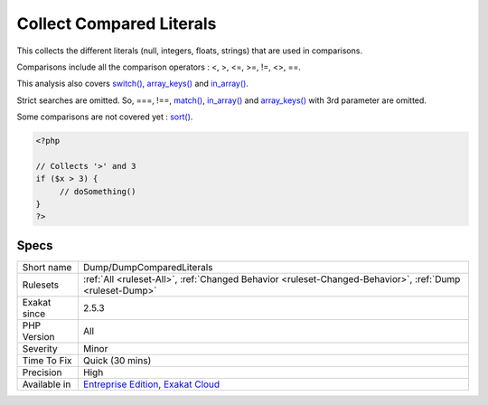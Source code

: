 .. _dump-dumpcomparedliterals:


.. _collect-compared-literals:

Collect Compared Literals
+++++++++++++++++++++++++

.. meta::
	:description:
		Collect Compared Literals: This collects the different literals (null, integers, floats, strings) that are used in comparisons.
	:twitter:card: summary_large_image
	:twitter:site: @exakat
	:twitter:title: Collect Compared Literals
	:twitter:description: Collect Compared Literals: This collects the different literals (null, integers, floats, strings) that are used in comparisons
	:twitter:creator: @exakat
	:twitter:image:src: https://www.exakat.io/wp-content/uploads/2020/06/logo-exakat.png
	:og:image: https://www.exakat.io/wp-content/uploads/2020/06/logo-exakat.png
	:og:title: Collect Compared Literals
	:og:type: article
	:og:description: This collects the different literals (null, integers, floats, strings) that are used in comparisons
	:og:url: https://exakat.readthedocs.io/en/latest/Reference/Rules/Collect Compared Literals.html
	:og:locale: en

.. raw:: html


	<script type="application/ld+json">{"@context":"https:\/\/schema.org","@graph":[{"@type":"WebPage","@id":"https:\/\/php-tips.readthedocs.io\/en\/latest\/Reference\/Rules\/Dump\/DumpComparedLiterals.html","url":"https:\/\/php-tips.readthedocs.io\/en\/latest\/Reference\/Rules\/Dump\/DumpComparedLiterals.html","name":"Collect Compared Literals","isPartOf":{"@id":"https:\/\/www.exakat.io\/"},"datePublished":"Fri, 10 Jan 2025 09:46:17 +0000","dateModified":"Fri, 10 Jan 2025 09:46:17 +0000","description":"This collects the different literals (null, integers, floats, strings) that are used in comparisons","inLanguage":"en-US","potentialAction":[{"@type":"ReadAction","target":["https:\/\/exakat.readthedocs.io\/en\/latest\/Collect Compared Literals.html"]}]},{"@type":"WebSite","@id":"https:\/\/www.exakat.io\/","url":"https:\/\/www.exakat.io\/","name":"Exakat","description":"Smart PHP static analysis","inLanguage":"en-US"}]}</script>

This collects the different literals (null, integers, floats, strings) that are used in comparisons. 

Comparisons include all the comparison operators : <, >, <=, >=, !=, <>, ==.

This analysis also covers `switch() <https://www.php.net/manual/en/control-structures.switch.php>`_, `array_keys() <https://www.php.net/array_keys>`_ and `in_array() <https://www.php.net/in_array>`_. 

Strict searches are omitted. So, ===, !==, `match() <https://www.php.net/manual/en/control-structures.match.php>`_, `in_array() <https://www.php.net/in_array>`_ and `array_keys() <https://www.php.net/array_keys>`_ with 3rd parameter are omitted.

Some comparisons are not covered yet : `sort() <https://www.php.net/sort>`_.

.. code-block:: php
   
   <?php
   
   // Collects '>' and 3
   if ($x > 3) {
   	// doSomething()
   }
   ?>

Specs
_____

+--------------+-------------------------------------------------------------------------------------------------------------------------+
| Short name   | Dump/DumpComparedLiterals                                                                                               |
+--------------+-------------------------------------------------------------------------------------------------------------------------+
| Rulesets     | :ref:`All <ruleset-All>`, :ref:`Changed Behavior <ruleset-Changed-Behavior>`, :ref:`Dump <ruleset-Dump>`                |
+--------------+-------------------------------------------------------------------------------------------------------------------------+
| Exakat since | 2.5.3                                                                                                                   |
+--------------+-------------------------------------------------------------------------------------------------------------------------+
| PHP Version  | All                                                                                                                     |
+--------------+-------------------------------------------------------------------------------------------------------------------------+
| Severity     | Minor                                                                                                                   |
+--------------+-------------------------------------------------------------------------------------------------------------------------+
| Time To Fix  | Quick (30 mins)                                                                                                         |
+--------------+-------------------------------------------------------------------------------------------------------------------------+
| Precision    | High                                                                                                                    |
+--------------+-------------------------------------------------------------------------------------------------------------------------+
| Available in | `Entreprise Edition <https://www.exakat.io/entreprise-edition>`_, `Exakat Cloud <https://www.exakat.io/exakat-cloud/>`_ |
+--------------+-------------------------------------------------------------------------------------------------------------------------+


